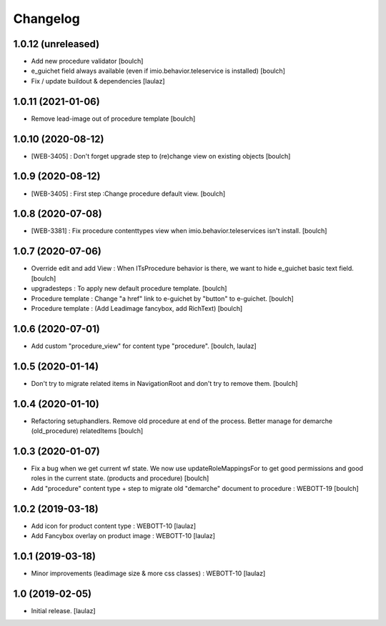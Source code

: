Changelog
=========


1.0.12 (unreleased)
-------------------

- Add new procedure validator
  [boulch]

- e_guichet field always available (even if imio.behavior.teleservice is installed)
  [boulch]

- Fix / update buildout & dependencies
  [laulaz]


1.0.11 (2021-01-06)
-------------------

- Remove lead-image out of procedure template
  [boulch]


1.0.10 (2020-08-12)
-------------------

- [WEB-3405] : Don't forget upgrade step to (re)change view on existing objects
  [boulch]

1.0.9 (2020-08-12)
------------------

- [WEB-3405] : First step :Change procedure default view.
  [boulch]


1.0.8 (2020-07-08)
------------------

- [WEB-3381] : Fix procedure contenttypes view when imio.behavior.teleservices isn't install.
  [boulch]


1.0.7 (2020-07-06)
------------------

- Override edit and add View : When ITsProcedure behavior is there, we want to hide e_guichet basic text field.
  [boulch]
- upgradesteps : To apply new default procedure template.
  [boulch]
- Procedure template : Change "a href" link to e-guichet by "button" to e-guichet.
  [boulch]
- Procedure template : (Add Leadimage fancybox, add RichText)
  [boulch]



1.0.6 (2020-07-01)
------------------

- Add custom "procedure_view" for content type "procedure".
  [boulch, laulaz]


1.0.5 (2020-01-14)
------------------

- Don't try to migrate related items in NavigationRoot and don't try to remove them.
  [boulch]


1.0.4 (2020-01-10)
------------------

- Refactoring setuphandlers. Remove old procedure at end of the process. Better manage for demarche (old_procedure) relatedItems
  [boulch]


1.0.3 (2020-01-07)
------------------

- Fix a bug when we get current wf state. We now use updateRoleMappingsFor to get good permissions and good roles in the current state. (products and procedure)
  [boulch]

- Add "procedure" content type + step to migrate old "demarche" document to procedure : WEBOTT-19
  [boulch]


1.0.2 (2019-03-18)
------------------

- Add icon for product content type : WEBOTT-10
  [laulaz]

- Add Fancybox overlay on product image : WEBOTT-10
  [laulaz]


1.0.1 (2019-03-18)
------------------

- Minor improvements (leadimage size & more css classes) : WEBOTT-10
  [laulaz]


1.0 (2019-02-05)
----------------

- Initial release.
  [laulaz]
